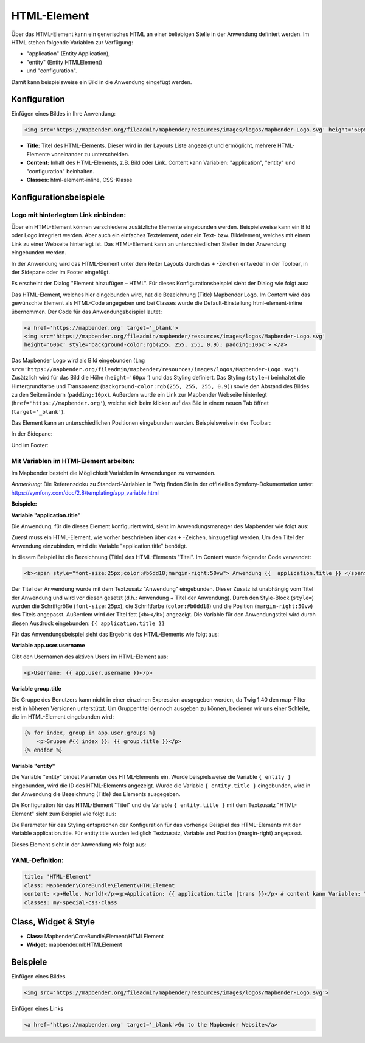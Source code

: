 .. _html_de:

HTML-Element
************

Über das HTML-Element kann ein generisches HTML an einer beliebigen Stelle in der Anwendung definiert werden.
Im HTML stehen folgende Variablen zur Verfügung:

- "application" (Entity Application),
- "entity" (Entity HTMLElement)
- und "configuration".

Damit kann beispielsweise ein Bild in die Anwendung eingefügt werden.

.. image:: ../../../figures/html_result_application.png
     :scale: 80


Konfiguration
=============

Einfügen eines Bildes in Ihre Anwendung:

.. code-block:: yaml

    <img src='https://mapbender.org/fileadmin/mapbender/resources/images/logos/Mapbender-Logo.svg' height='60px'>


.. image:: ../../../figures/de/html.png
     :scale: 80

* **Title:** Titel des HTML-Elements. Dieser wird in der Layouts Liste angezeigt und ermöglicht, mehrere HTML-Elemente voneinander zu unterscheiden.
* **Content:** Inhalt des HTML-Elements, z.B. Bild oder Link. Content kann Variablen: "application", "entity" und "configuration" beinhalten.
* **Classes:** html-element-inline, CSS-Klasse

Konfigurationsbeispiele
=======================

Logo mit hinterlegtem Link einbinden:
-------------------------------------

Über ein HTML-Element können verschiedene zusätzliche Elemente eingebunden werden. Beispielsweise kann ein Bild oder Logo integriert werden. Aber auch ein einfaches Textelement, oder ein Text- bzw. Bildelement, welches mit einem Link zu einer Webseite hinterlegt ist. Das HTML-Element kann an unterschiedlichen Stellen in der Anwendung eingebunden werden.

In der Anwendung wird das HTML-Element unter dem Reiter Layouts durch das ``+`` -Zeichen entweder in der Toolbar, in der Sidepane oder im Footer eingefügt.

.. image:: ../../../figures/de/html_add_element.png
     :scale: 80

Es erscheint der Dialog "Element hinzufügen – HTML". Für dieses Konfigurationsbeispiel sieht der Dialog wie folgt aus:

.. image:: ../../../figures/de/html_example_dialog.png
     :scale: 80

Das HTML-Element, welches hier eingebunden wird, hat die Bezeichnung (Title) Mapbender Logo. Im Content wird das gewünschte Element als HTML-Code angegeben und bei Classes wurde die Default-Einstellung html-element-inline übernommen. Der Code für das Anwendungsbeispiel lautet:

.. code-block:: yaml

     <a href='https://mapbender.org' target='_blank'>
     <img src='https://mapbender.org/fileadmin/mapbender/resources/images/logos/Mapbender-Logo.svg'
     height='60px' style='background-color:rgb(255, 255, 255, 0.9); padding:10px'> </a>

Das Mapbender Logo wird als Bild eingebunden (``img src='https://mapbender.org/fileadmin/mapbender/resources/images/logos/Mapbender-Logo.svg'``). Zusätzlich wird für das Bild die Höhe (``height='60px'``) und das Styling definiert. Das Styling (``style=``) beinhaltet die Hintergrundfarbe und Transparenz (``background-color:rgb(255, 255, 255, 0.9)``) sowie den Abstand des Bildes zu den Seitenrändern (``padding:10px``). Außerdem wurde ein Link zur Mapbender Webseite hinterlegt (``href='https://mapbender.org'``), welche sich beim klicken auf das Bild in einem neuen Tab öffnet (``target='_blank'``).

Das Element kann an unterschiedlichen Positionen eingebunden werden. Beispielsweise in der Toolbar:

.. image:: ../../../figures/de/html_example_toolbar.png
     :scale: 80

In der Sidepane:

.. image:: ../../../figures/de/html_example_sidepane.png
     :scale: 80

Und im Footer:

.. image:: ../../../figures/de/html_example_footer.png
     :scale: 80


Mit Variablen im HTMl-Element arbeiten:
---------------------------------------

Im Mapbender besteht die Möglichkeit Variablen in Anwendungen zu verwenden.

*Anmerkung:* Die Referenzdoku zu Standard-Variablen in Twig finden Sie in der offiziellen Symfony-Dokumentation unter: https://symfony.com/doc/2.8/templating/app_variable.html



**Beispiele:**

**Variable "application.title"**

Die Anwendung, für die dieses Element konfiguriert wird, sieht im Anwendungsmanager des
Mapbender wie folgt aus:

.. image:: ../../../figures/de/html_example_application.title_application.png
     :scale: 80

Zuerst muss ein HTML-Element, wie vorher beschrieben über das ``+`` -Zeichen, hinzugefügt werden. Um den Titel der Anwendung einzubinden, wird die Variable "application.title" benötigt.

.. image:: ../../../figures/de/html_example_application.title_dialog.png
     :scale: 80

In diesem Beispiel ist die Bezeichnung (Title) des HTML-Elements "Titel". Im Content wurde folgender Code verwendet:

.. code-block:: yaml

     <b><span style="font-size:25px;color:#b6dd18;margin-right:50vw"> Anwendung {{  application.title }} </span></b>


Der Titel der Anwendung wurde mit dem Textzusatz "Anwendung" eingebunden. Dieser Zusatz ist unabhängig vom Titel der Anwendung und wird vor diesen gesetzt (d.h.: Anwendung + Titel der Anwendung). Durch den Style-Block (``style=``) wurden die Schriftgröße (``font-size:25px``), die Schriftfarbe (``color:#b6dd18``) und die Position (``margin-right:50vw``) des Titels angepasst. Außerdem wird der Titel fett (``<b></b>``) angezeigt. Die Variable für den Anwendungstitel wird durch diesen Ausdruck eingebunden: ``{{ application.title }}``

Für das Anwendungsbeispiel sieht das Ergebnis des HTML-Elements wie folgt aus:

.. image:: ../../../figures/de/html_example_application.title.png
     :scale: 80
     

**Variable app.user.username**

Gibt den Usernamen des aktiven Users im HTML-Element aus:

.. code-block:: yaml

	<p>Username: {{ app.user.username }}</p>
    
	
**Variable group.title**

Die Gruppe des Benutzers kann nicht in einer einzelnen Expression ausgegeben werden, da Twig 1.40 den map-Filter erst in höheren Versionen unterstützt.
Um Gruppentitel dennoch ausgeben zu können, bedienen wir uns einer Schleife, die im HTML-Element eingebunden wird:

.. code-block:: yaml
	
  {% for index, group in app.user.groups %}
      <p>Gruppe #{{ index }}: {{ group.title }}</p>
  {% endfor %}
    
    
**Variable "entity"**

Die Variable "entity" bindet Parameter des HTML-Elements ein. Wurde beispielsweise die Variable ``{ entity }`` eingebunden, wird die ID des HTML-Elements angezeigt. Wurde die Variable ``{ entity.title }`` eingebunden, wird in der Anwendung die Bezeichnung (Title) des Elements ausgegeben.

Die Konfiguration für das HTML-Element "Titel" und die Variable ``{ entity.title }`` mit dem Textzusatz "HTML-Element" sieht zum Beispiel wie folgt aus:

.. image:: ../../../figures/de/html_example_entity.title_dialog.png
     :scale: 80

Die Parameter für das Styling entsprechen der Konfiguration für das vorherige Beispiel des HTML-Elements mit der Variable application.title. Für entity.title wurden lediglich Textzusatz, Variable und Position (margin-right) angepasst.

Dieses Element sieht in der Anwendung wie folgt aus:

.. image:: ../../../figures/de/html_example_entity.title.png
     :scale: 80

YAML-Definition:
----------------

.. code-block:: yaml

    title: 'HTML-Element'
    class: Mapbender\CoreBundle\Element\HTMLElement
    content: <p>Hello, World!</p><p>Application: {{ application.title |trans }}</p> # content kann Variablen: "application", "entity" und "configuration" beinhalten.
    classes: my-special-css-class


Class, Widget & Style
=====================

* **Class:** Mapbender\\CoreBundle\\Element\\HTMLElement
* **Widget:** mapbender.mbHTMLElement

Beispiele
=========

Einfügen eines Bildes

.. code-block:: yaml

   <img src='https://mapbender.org/fileadmin/mapbender/resources/images/logos/Mapbender-Logo.svg'>


Einfügen eines Links

.. code-block:: yaml

  <a href='https://mapbender.org' target='_blank'>Go to the Mapbender Website</a>
